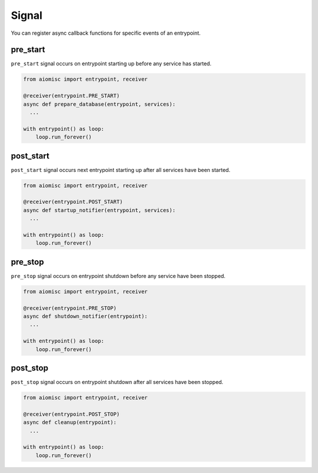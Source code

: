 Signal
======

You can register async callback functions for specific events of an entrypoint.

pre_start
+++++++++

``pre_start`` signal occurs on entrypoint starting up before any service has started.

.. code-block:: python

    from aiomisc import entrypoint, receiver

    @receiver(entrypoint.PRE_START)
    async def prepare_database(entrypoint, services):
      ...

    with entrypoint() as loop:
        loop.run_forever()


post_start
++++++++++

``post_start`` signal occurs next entrypoint starting up after all services have
been started.

.. code-block:: python

    from aiomisc import entrypoint, receiver

    @receiver(entrypoint.POST_START)
    async def startup_notifier(entrypoint, services):
      ...

    with entrypoint() as loop:
        loop.run_forever()


pre_stop
++++++++

``pre_stop`` signal occurs on entrypoint shutdown before any service have been
stopped.

.. code-block:: python

    from aiomisc import entrypoint, receiver

    @receiver(entrypoint.PRE_STOP)
    async def shutdown_notifier(entrypoint):
      ...

    with entrypoint() as loop:
        loop.run_forever()


post_stop
+++++++++

``post_stop`` signal occurs on entrypoint shutdown after all services have been
stopped.

.. code-block:: python

    from aiomisc import entrypoint, receiver

    @receiver(entrypoint.POST_STOP)
    async def cleanup(entrypoint):
      ...

    with entrypoint() as loop:
        loop.run_forever()
